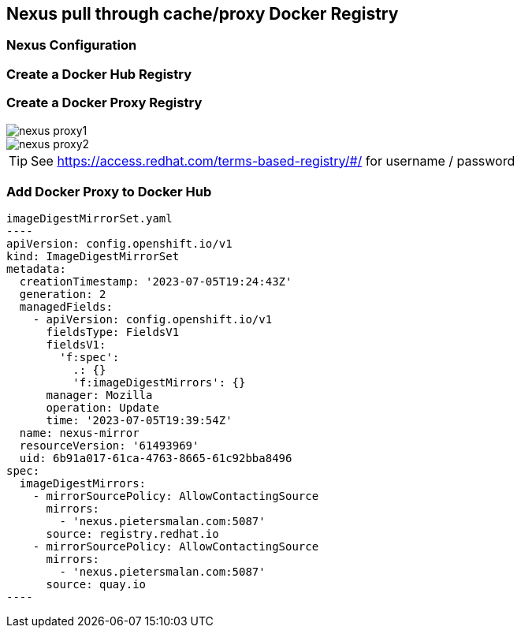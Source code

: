 == Nexus pull through cache/proxy Docker Registry

=== Nexus Configuration

=== Create a Docker Hub Registry
=== Create a Docker Proxy Registry
image::images/nexus_proxy1.png[]
image::images/nexus_proxy2.png[]

TIP: See https://access.redhat.com/terms-based-registry/#/ for username / password

=== Add Docker Proxy to Docker Hub

[source,yaml]
imageDigestMirrorSet.yaml
----
apiVersion: config.openshift.io/v1
kind: ImageDigestMirrorSet
metadata:
  creationTimestamp: '2023-07-05T19:24:43Z'
  generation: 2
  managedFields:
    - apiVersion: config.openshift.io/v1
      fieldsType: FieldsV1
      fieldsV1:
        'f:spec':
          .: {}
          'f:imageDigestMirrors': {}
      manager: Mozilla
      operation: Update
      time: '2023-07-05T19:39:54Z'
  name: nexus-mirror
  resourceVersion: '61493969'
  uid: 6b91a017-61ca-4763-8665-61c92bba8496
spec:
  imageDigestMirrors:
    - mirrorSourcePolicy: AllowContactingSource
      mirrors:
        - 'nexus.pietersmalan.com:5087'
      source: registry.redhat.io
    - mirrorSourcePolicy: AllowContactingSource
      mirrors:
        - 'nexus.pietersmalan.com:5087'
      source: quay.io
----